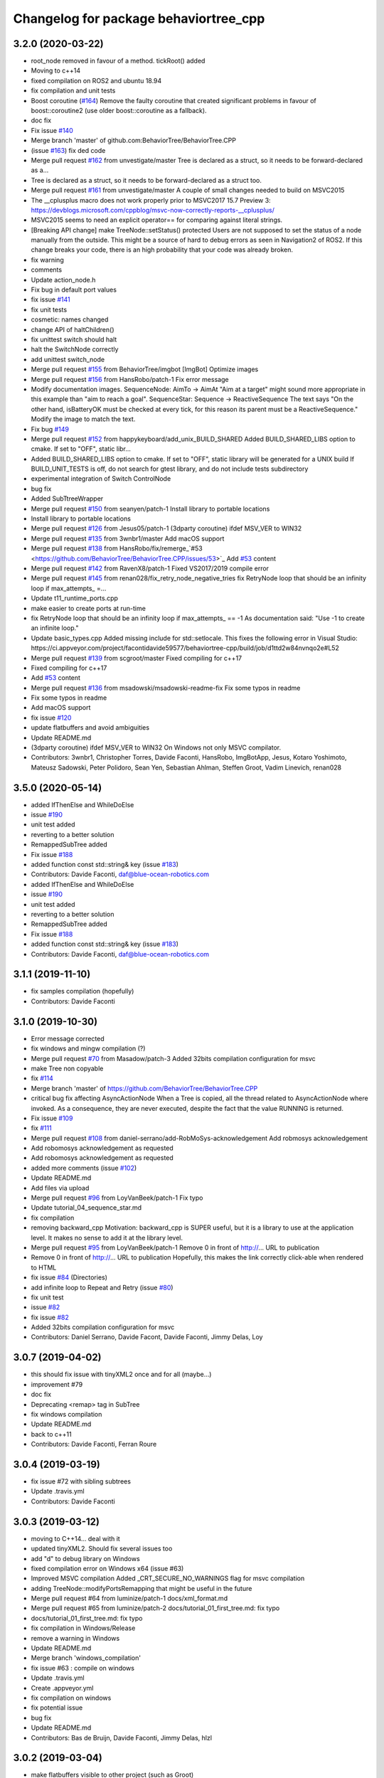 ^^^^^^^^^^^^^^^^^^^^^^^^^^^^^^^^^^^^^^
Changelog for package behaviortree_cpp
^^^^^^^^^^^^^^^^^^^^^^^^^^^^^^^^^^^^^^

3.2.0 (2020-03-22)
------------------
* root_node removed in favour of a method. tickRoot() added
* Moving to c++14
* fixed compilation on ROS2 and ubuntu 18.94
* fix compilation and unit tests
* Boost coroutine (`#164 <https://github.com/BehaviorTree/BehaviorTree.CPP/issues/164>`_)
  Remove the faulty coroutine that created significant problems in favour of boost::coroutine2 (use older boost::coroutine as a fallback).
* doc fix
* Fix issue `#140 <https://github.com/BehaviorTree/BehaviorTree.CPP/issues/140>`_
* Merge branch 'master' of github.com:BehaviorTree/BehaviorTree.CPP
* (issue `#163 <https://github.com/BehaviorTree/BehaviorTree.CPP/issues/163>`_) fix ded code
* Merge pull request `#162 <https://github.com/BehaviorTree/BehaviorTree.CPP/issues/162>`_ from unvestigate/master
  Tree is declared as a struct, so it needs to be forward-declared as a…
* Tree is declared as a struct, so it needs to be forward-declared as a struct too.
* Merge pull request `#161 <https://github.com/BehaviorTree/BehaviorTree.CPP/issues/161>`_ from unvestigate/master
  A couple of small changes needed to build on MSVC2015
* The __cplusplus macro does not work properly prior to MSVC2017 15.7 Preview 3: https://devblogs.microsoft.com/cppblog/msvc-now-correctly-reports-__cplusplus/
* MSVC2015 seems to need an explicit operator== for comparing against literal strings.
* [Breaking API change] make TreeNode::setStatus() protected
  Users are not supposed to set the status of a node manually from the
  outside. This might be a source of hard to debug errors as seen in
  Navigation2 of ROS2.
  If this change breaks your code, there is an high probability that your
  code was already broken.
* fix warning
* comments
* Update action_node.h
* Fix bug in default port values
* fix issue `#141 <https://github.com/BehaviorTree/BehaviorTree.CPP/issues/141>`_
* fix unit tests
* cosmetic: names changed
* change API of haltChildren()
* fix unittest switch should halt
* halt the SwitchNode correctly
* add unittest switch_node
* Merge pull request `#155 <https://github.com/BehaviorTree/BehaviorTree.CPP/issues/155>`_ from BehaviorTree/imgbot
  [ImgBot] Optimize images
* Merge pull request `#156 <https://github.com/BehaviorTree/BehaviorTree.CPP/issues/156>`_ from HansRobo/patch-1
  Fix error message
* Modify documentation images.
  SequenceNode:
  AimTo -> AimAt
  "Aim at a target" might sound more appropriate in this example than "aim to reach a goal".
  SequenceStar:
  Sequence -> ReactiveSequence
  The text says "On the other hand, isBatteryOK must be checked at every tick,
  for this reason its parent must be a ReactiveSequence."
  Modify the image to match the text.
* Fix bug `#149 <https://github.com/BehaviorTree/BehaviorTree.CPP/issues/149>`_
* Merge pull request `#152 <https://github.com/BehaviorTree/BehaviorTree.CPP/issues/152>`_ from happykeyboard/add_unix_BUILD_SHARED
  Added BUILD_SHARED_LIBS option to cmake. If set to "OFF", static libr…
* Added BUILD_SHARED_LIBS option to cmake. If set to "OFF", static library will be generated
  for a UNIX build
  If BUILD_UNIT_TESTS is off, do not search for gtest library, and do not include tests subdirectory
* experimental integration of Switch ControlNode
* bug fix
* Added SubTtreeWrapper
* Merge pull request `#150 <https://github.com/BehaviorTree/BehaviorTree.CPP/issues/150>`_ from seanyen/patch-1
  Install library to portable locations
* Install library to portable locations
* Merge pull request `#126 <https://github.com/BehaviorTree/BehaviorTree.CPP/issues/126>`_ from Jesus05/patch-1
  (3dparty coroutine) ifdef MSV_VER to WIN32
* Merge pull request `#135 <https://github.com/BehaviorTree/BehaviorTree.CPP/issues/135>`_ from 3wnbr1/master
  Add macOS support
* Merge pull request `#138 <https://github.com/BehaviorTree/BehaviorTree.CPP/issues/138>`_ from HansRobo/fix/remerge\_`#53 <https://github.com/BehaviorTree/BehaviorTree.CPP/issues/53>`_
  Add `#53 <https://github.com/BehaviorTree/BehaviorTree.CPP/issues/53>`_ content
* Merge pull request `#142 <https://github.com/BehaviorTree/BehaviorTree.CPP/issues/142>`_ from RavenX8/patch-1
  Fixed VS2017/2019 compile error
* Merge pull request `#145 <https://github.com/BehaviorTree/BehaviorTree.CPP/issues/145>`_ from renan028/fix_retry_node_negative_tries
  fix RetryNode loop that should be an infinity loop if max_attempts\_ =…
* Update t11_runtime_ports.cpp
* make easier to create ports at run-time
* fix RetryNode loop that should be an infinity loop if max_attempts\_ == -1
  As documentation said:
  "Use -1 to create an infinite loop."
* Update basic_types.cpp
  Added missing include for std::setlocale. This fixes the following error in Visual Studio:
  https://ci.appveyor.com/project/facontidavide59577/behaviortree-cpp/build/job/d1ttd2w84nvnqo2e#L52
* Merge pull request `#139 <https://github.com/BehaviorTree/BehaviorTree.CPP/issues/139>`_ from scgroot/master
  Fixed compiling for c++17
* Fixed compiling for c++17
* Add `#53 <https://github.com/BehaviorTree/BehaviorTree.CPP/issues/53>`_ content
* Merge pull request `#136 <https://github.com/BehaviorTree/BehaviorTree.CPP/issues/136>`_ from msadowski/msadowski-readme-fix
  Fix some typos in readme
* Fix some typos in readme
* Add macOS support
* fix issue `#120 <https://github.com/BehaviorTree/BehaviorTree.CPP/issues/120>`_
* update flatbuffers and avoid ambiguities
* Update README.md
* (3dparty coroutine) ifdef MSV_VER to WIN32
  On Windows not only MSVC compilator.
* Contributors: 3wnbr1, Christopher Torres, Davide Faconti, HansRobo, ImgBotApp, Jesus, Kotaro Yoshimoto, Mateusz Sadowski, Peter Polidoro, Sean Yen, Sebastian Ahlman, Steffen Groot, Vadim Linevich, renan028

3.5.0 (2020-05-14)
------------------
* added IfThenElse and  WhileDoElse
* issue `#190 <https://github.com/BehaviorTree/BehaviorTree.CPP/issues/190>`_
* unit test added
* reverting to a better solution
* RemappedSubTree added
* Fix issue `#188 <https://github.com/BehaviorTree/BehaviorTree.CPP/issues/188>`_
* added function const std::string& key (issue `#183 <https://github.com/BehaviorTree/BehaviorTree.CPP/issues/183>`_)
* Contributors: Davide Faconti, daf@blue-ocean-robotics.com

* added IfThenElse and  WhileDoElse
* issue `#190 <https://github.com/BehaviorTree/BehaviorTree.CPP/issues/190>`_
* unit test added
* reverting to a better solution
* RemappedSubTree added
* Fix issue `#188 <https://github.com/BehaviorTree/BehaviorTree.CPP/issues/188>`_
* added function const std::string& key (issue `#183 <https://github.com/BehaviorTree/BehaviorTree.CPP/issues/183>`_)
* Contributors: Davide Faconti, daf@blue-ocean-robotics.com

3.1.1 (2019-11-10)
------------------
* fix samples compilation (hopefully)
* Contributors: Davide Faconti

3.1.0 (2019-10-30)
------------------
* Error message corrected
* fix windows and mingw compilation (?)
* Merge pull request `#70 <https://github.com/BehaviorTree/BehaviorTree.CPP/issues/70>`_ from Masadow/patch-3
  Added 32bits compilation configuration for msvc
* make Tree non copyable
* fix `#114 <https://github.com/BehaviorTree/BehaviorTree.CPP/issues/114>`_
* Merge branch 'master' of https://github.com/BehaviorTree/BehaviorTree.CPP
* critical bug fix affecting AsyncActionNode
  When a Tree is copied, all the thread related to AsyncActionNode where
  invoked.
  As a consequence, they are never executed, despite the fact that the
  value RUNNING is returned.
* Fix issue `#109 <https://github.com/BehaviorTree/BehaviorTree.CPP/issues/109>`_
* fix `#111 <https://github.com/BehaviorTree/BehaviorTree.CPP/issues/111>`_
* Merge pull request `#108 <https://github.com/BehaviorTree/BehaviorTree.CPP/issues/108>`_ from daniel-serrano/add-RobMoSys-acknowledgement
  Add robmosys acknowledgement
* Add robomosys acknowledgement as requested
* Add robomosys acknowledgement as requested
* added more comments (issue `#102 <https://github.com/BehaviorTree/BehaviorTree.CPP/issues/102>`_)
* Update README.md
* Add files via upload
* Merge pull request `#96 <https://github.com/BehaviorTree/BehaviorTree.CPP/issues/96>`_ from LoyVanBeek/patch-1
  Fix typo
* Update tutorial_04_sequence_star.md
* fix compilation
* removing backward_cpp
  Motivation: backward_cpp is SUPER useful, but it is a library to use at
  the application level. It makes no sense to add it at the library level.
* Merge pull request `#95 <https://github.com/BehaviorTree/BehaviorTree.CPP/issues/95>`_ from LoyVanBeek/patch-1
  Remove 0 in front of http://... URL to publication
* Remove 0 in front of http://... URL to publication
  Hopefully, this makes the link correctly click-able when rendered to HTML
* fix issue `#84 <https://github.com/BehaviorTree/BehaviorTree.CPP/issues/84>`_ (Directories)
* add infinite loop to Repeat and Retry (issue `#80 <https://github.com/BehaviorTree/BehaviorTree.CPP/issues/80>`_)
* fix unit test
* issue `#82 <https://github.com/BehaviorTree/BehaviorTree.CPP/issues/82>`_
* fix issue `#82 <https://github.com/BehaviorTree/BehaviorTree.CPP/issues/82>`_
* Added 32bits compilation configuration for msvc
* Contributors: Daniel Serrano, Davide Facont, Davide Faconti, Jimmy Delas, Loy

3.0.7 (2019-04-02)
------------------
* this should fix issue with tinyXML2 once and for all (maybe...)
* improvement #79
* doc fix
* Deprecating <remap> tag in SubTree
* fix windows compilation
* Update README.md
* back to c++11
* Contributors: Davide Faconti, Ferran Roure

3.0.4 (2019-03-19)
------------------
* fix issue #72 with sibling subtrees
* Update .travis.yml
* Contributors: Davide Faconti

3.0.3 (2019-03-12)
------------------
* moving to C++14... deal with it
* updated tinyXML2. Should fix several issues too
* add "d" to debug library on Windows
* fixed compilation error on Windows x64 (issue #63)
* Improved MSVC compilation
  Added _CRT_SECURE_NO_WARNINGS flag for msvc compilation
* adding TreeNode::modifyPortsRemapping that might be useful in the future
* Merge pull request #64 from luminize/patch-1
  docs/xml_format.md
* Merge pull request #65 from luminize/patch-2
  docs/tutorial_01_first_tree.md: fix typo
* docs/tutorial_01_first_tree.md: fix typo
* fix compilation in Windows/Release
* remove a warning in Windows
* Update README.md
* Merge branch 'windows_compilation'
* fix issue #63 : compile on windows
* Update .travis.yml
* Create .appveyor.yml
* fix compilation on windows
* fix potential issue
* bug fix
* Update README.md
* Contributors: Bas de Bruijn,  Davide Faconti, Jimmy Delas, hlzl

3.0.2 (2019-03-04)
------------------
* make flatbuffers visible to other project (such as Groot)
* docs fix
* Contributors: Davide Faconti

3.0.0 (2019-02-27)
------------------
* Merge branch 'ver_3'. Too many changes to count...
* Contributors: Davide Facont, Davide Faconti, ImgBotApp, Victor Lopez

2.5.1 (2019-01-14)
------------------
* fix installation directory
* #39 Fix Conan version (#42)
  Signed-off-by: Uilian Ries <uilianries@gmail.com>
* Update .travis.yml
* Conan package distribution (#39)
* Non-functional refactoring of xml_parsing to clean up the code
* cosmetic changes in the code of BehaviorTreeFactory
* XML schema. Related to enchancement #40
* call setRegistrationName() for built-in Nodes
  The methos is called by BehaviorTreefactory, therefore it
  registrationName is empty if trees are created programmatically.
* Reset reference count when destroying logger (issue #38)
* Contributors: Davide Facont, Davide Faconti, Uilian Ries

2.5.0 (2018-12-12)
------------------
* Introducing SyncActionNode that is more self explaining and less ambiguous
* fix potential problem related to ControlNode::haltChildren()
* Adding example/test of navigation and recovery behavior. Related to issue #36
* Contributors: Davide Faconti

2.4.4 (2018-12-12)
------------------
* adding virtual TreeNode::onInit() [issue #33]
* fix issue #34 : if you don't implement convertFromString, it will compile but it may throw
* Pretty demangled names and obsolate comments removed
* bug fixes
* more comments
* [enhancement #32]: add CoroActionNode and rename ActionNode as "AsynActionNode"
  The name ActionNode was confusing and it has been deprecated.
* Update README.md
* removed old file
* Fix issue #31 : convertFromString mandatory for TreeNode::getParam, not Blackboard::get
* Cherry piking changes from PR #19 which solve issue #2 CONAN support
* Contributors: Davide Faconti

2.4.3 (2018-12-07)
------------------
* Merge branch 'master' into ros2
* removed old file
* Fix issue #31 : convertFromString mandatory for TreeNode::getParam, not Blackboard::get
* 2.4.3
* version bump
* Merge pull request #30 from nuclearsandwich/patch-1
  Fix typo in package name.
* Remove extra find_package(ament_cmake_gtest).
  This package should only be needed if BUILD_TESTING is on and is
  find_package'd below if ament_cmake is found and BUILD_TESTING is on.
* Fix typo in package name.
* added video to readme
* Cherry piking changes from PR #19 which solve issue #2 CONAN support
* Merge pull request #29 from nuclearsandwich/ament-gtest-dep
  Add test dependency on ament_cmake_gtest.
* Add test dependency on ament_cmake_gtest.
* fix travis removing CI
* Contributors: Davide Faconti, Steven! Ragnarök

2.4.2 (2018-12-05)
------------------
* support ament
* change to ament
* Contributors: Davide Faconti

2.4.1 (2018-12-05)
------------------
* fix warnings and dependencies in ROS, mainly related to ZMQ
* Contributors: Davide Faconti

2.4.0 (2018-12-05)
------------------
* Merge pull request #27 from mjeronimo/bt-12-4-2018
  Add support for ament/colcon build
* updated documentation
* Merge pull request #25 from BehaviorTree/include_xml
  Add the ability to include an XML from another one
* <include> supports ROS package getPath (issue #17)
* Trying to fix writeXML (issue #24)
* New feature: include XMl from other XMLs (issue #17)
* more verbose error message
* adding unit tests for Repeat and Retry nodes #23
* Bug fix in Retry and Repeat Decorators (needs unit test)
* Throw if the parameter in blackboard can't be read
* Try to prevent error #22 in user code
* changed the protocol of the XML
* fixing issue #22
* Contributors: Davide Faconti, Michael Jeronimo

2.3.0 (2018-11-28)
------------------
* Fix: registerBuilder did not register the manifest. It was "broken" as public API method
* Use the Pimpl idiom to hide zmq from the header file
* move header of minitrace in the cpp file
* Fixed a crash occuring when you didn't initialized a Tree object (#20)
* Fix issue #16
* add ParallelNode to pre-registered entries in factory (issue #13)
* removed M_PI
* Update the documentation
* Contributors: Davide Faconti, Jimmy Delas

2.2.0 (2018-11-20)
------------------
* fix typo
* method contains() added to BlackBoard
* back compatible API change to improve the wrapping of legacy code (issue #15)
  Eventually, SimpleAction, SimpleDecorators and SimpleCondition can use
  blackboard and NodeParameters too.
* reduce potential memory allocations using string_view
* fix important issue with SubtreeNode
* Read at every tick the parameter if Blackboard is used
* Adding NodeParameters to ParallelNode
* travis update
* merge pull request #14 related to #10 (with some minor changes)
* Fix issue #8 and warning reported in #4
  Fixed problem of visibility with TinyXML2
* Contributors: Davide Faconti, Uilian Ries 

2.1.0 (2018-11-16)
------------------
* version 2.1. New directory structure
* Contributors: Davide Faconti
